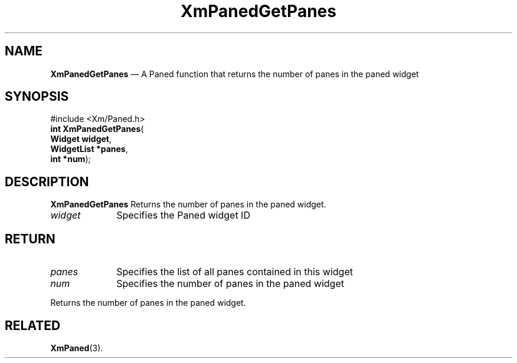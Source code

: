 '\" t
.de P!
.fl
\!!1 setgray
.fl
\\&.\"
.fl
\!!0 setgray
.fl			\" force out current output buffer
\!!save /psv exch def currentpoint translate 0 0 moveto
\!!/showpage{}def
.fl			\" prolog
.sy sed -e 's/^/!/' \\$1\" bring in postscript file
\!!psv restore
.
.de pF
.ie     \\*(f1 .ds f1 \\n(.f
.el .ie \\*(f2 .ds f2 \\n(.f
.el .ie \\*(f3 .ds f3 \\n(.f
.el .ie \\*(f4 .ds f4 \\n(.f
.el .tm ? font overflow
.ft \\$1
..
.de fP
.ie     !\\*(f4 \{\
.	ft \\*(f4
.	ds f4\"
'	br \}
.el .ie !\\*(f3 \{\
.	ft \\*(f3
.	ds f3\"
'	br \}
.el .ie !\\*(f2 \{\
.	ft \\*(f2
.	ds f2\"
'	br \}
.el .ie !\\*(f1 \{\
.	ft \\*(f1
.	ds f1\"
'	br \}
.el .tm ? font underflow
..
.ds f1\"
.ds f2\"
.ds f3\"
.ds f4\"
.ta 8n 16n 24n 32n 40n 48n 56n 64n 72n 
.TH "XmPanedGetPanes" "library call"
.SH "NAME"
\fBXmPanedGetPanes\fP \(em A Paned function that returns the number of panes in the paned widget
.iX "XmPanedGetPanes"
.iX "Paned functions" "XmPanedGetPanes"
.SH "SYNOPSIS"
.PP
.nf
#include <Xm/Paned\&.h>
\fBint         \fBXmPanedGetPanes\fP\fR(
\fBWidget      \fBwidget\fR\fR,
\fBWidgetList *\fBpanes\fR\fR,
\fBint        *\fBnum\fR\fR);
.fi
.SH "DESCRIPTION"
.PP
\fBXmPanedGetPanes\fP Returns the number of panes in
the paned widget\&.
.IP "\fIwidget\fP" 10
Specifies the Paned widget ID
.SH "RETURN"
.IP "\fIpanes\fP" 10
Specifies the list of all panes contained in this widget
.IP "\fInum\fP" 10
Specifies the number of panes in the paned widget
.PP
Returns the number of panes in the paned widget\&.
.SH "RELATED"
.PP
\fBXmPaned\fP(3)\&.
